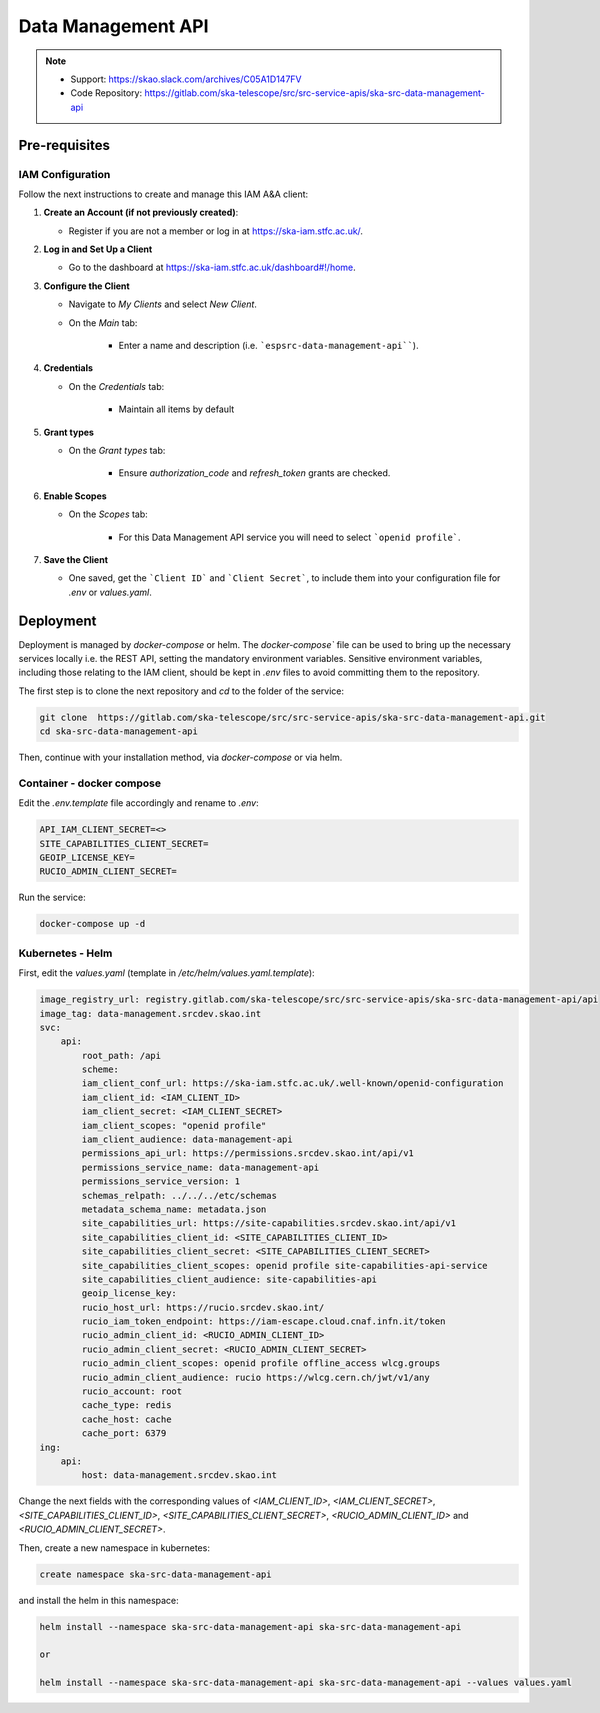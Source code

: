 .. _data-management-api:

Data Management API
===================

.. note::
    - Support: https://skao.slack.com/archives/C05A1D147FV
    - Code Repository: https://gitlab.com/ska-telescope/src/src-service-apis/ska-src-data-management-api

Pre-requisites
--------------

.. _iam-data-management-api:

IAM Configuration
^^^^^^^^^^^^^^^^^

Follow the next instructions to create and manage this IAM A&A client:

1. **Create an Account (if not previously created)**:
   
   - Register if you are not a member or log in at `https://ska-iam.stfc.ac.uk/ <https://ska-iam.stfc.ac.uk/>`_.

2. **Log in and Set Up a Client**

   - Go to the dashboard at `https://ska-iam.stfc.ac.uk/dashboard#!/home <https://ska-iam.stfc.ac.uk/dashboard#!/home>`_.

3. **Configure the Client**

   - Navigate to *My Clients* and select *New Client*.

   - On the *Main* tab:

       - Enter a name and description (i.e. ```espsrc-data-management-api````).


4. **Credentials**

   - On the *Credentials* tab:

       - Maintain all items by default

5. **Grant types**

   - On the *Grant types* tab:

       - Ensure `authorization_code` and `refresh_token` grants are checked.

6. **Enable Scopes**

   - On the *Scopes* tab:

       - For this Data Management API service you will need to select ```openid profile```.

7. **Save the Client**

   - One saved, get the ```Client ID``` and ```Client Secret```, to include them into your configuration file for `.env` or `values.yaml`.


Deployment
----------

Deployment is managed by `docker-compose` or helm. The `docker-compose`` file can be used to bring up the necessary services locally i.e. the REST API, setting the mandatory environment variables. Sensitive environment variables, including those relating to the IAM client, should be kept in `.env` files to avoid committing them to the repository.

The first step is to clone the next repository and `cd` to the folder of the service:

.. code-block:: bash

    git clone  https://gitlab.com/ska-telescope/src/src-service-apis/ska-src-data-management-api.git
    cd ska-src-data-management-api

Then, continue with your installation method, via `docker-compose` or via helm.

.. _container-data-management-api:

Container - docker compose
^^^^^^^^^^^^^^^^^^^^^^^^^^

Edit the `.env.template` file accordingly and rename to `.env`:

.. code-block:: bash

    API_IAM_CLIENT_SECRET=<>
    SITE_CAPABILITIES_CLIENT_SECRET=
    GEOIP_LICENSE_KEY=
    RUCIO_ADMIN_CLIENT_SECRET=

Run the service: 

.. code-block:: bash

    docker-compose up -d

.. _helm-data-management-api:

Kubernetes - Helm 
^^^^^^^^^^^^^^^^^

First, edit the `values.yaml` (template in `/etc/helm/values.yaml.template`):

.. code-block:: bash

    image_registry_url: registry.gitlab.com/ska-telescope/src/src-service-apis/ska-src-data-management-api/api
    image_tag: data-management.srcdev.skao.int
    svc:
        api:
            root_path: /api
            scheme:
            iam_client_conf_url: https://ska-iam.stfc.ac.uk/.well-known/openid-configuration
            iam_client_id: <IAM_CLIENT_ID>
            iam_client_secret: <IAM_CLIENT_SECRET>
            iam_client_scopes: "openid profile"
            iam_client_audience: data-management-api
            permissions_api_url: https://permissions.srcdev.skao.int/api/v1
            permissions_service_name: data-management-api
            permissions_service_version: 1
            schemas_relpath: ../../../etc/schemas
            metadata_schema_name: metadata.json
            site_capabilities_url: https://site-capabilities.srcdev.skao.int/api/v1
            site_capabilities_client_id: <SITE_CAPABILITIES_CLIENT_ID>
            site_capabilities_client_secret: <SITE_CAPABILITIES_CLIENT_SECRET>
            site_capabilities_client_scopes: openid profile site-capabilities-api-service
            site_capabilities_client_audience: site-capabilities-api
            geoip_license_key:
            rucio_host_url: https://rucio.srcdev.skao.int/
            rucio_iam_token_endpoint: https://iam-escape.cloud.cnaf.infn.it/token
            rucio_admin_client_id: <RUCIO_ADMIN_CLIENT_ID>
            rucio_admin_client_secret: <RUCIO_ADMIN_CLIENT_SECRET>
            rucio_admin_client_scopes: openid profile offline_access wlcg.groups
            rucio_admin_client_audience: rucio https://wlcg.cern.ch/jwt/v1/any
            rucio_account: root
            cache_type: redis
            cache_host: cache
            cache_port: 6379
    ing:
        api:
            host: data-management.srcdev.skao.int

Change the next fields with the corresponding values of `<IAM_CLIENT_ID>`, `<IAM_CLIENT_SECRET>`, `<SITE_CAPABILITIES_CLIENT_ID>`, `<SITE_CAPABILITIES_CLIENT_SECRET>`, `<RUCIO_ADMIN_CLIENT_ID>` and `<RUCIO_ADMIN_CLIENT_SECRET>`.

Then, create a new namespace in kubernetes:

.. code-block:: bash

    create namespace ska-src-data-management-api

and install the helm in this namespace:

.. code-block:: bash
    
    helm install --namespace ska-src-data-management-api ska-src-data-management-api

    or

    helm install --namespace ska-src-data-management-api ska-src-data-management-api --values values.yaml



